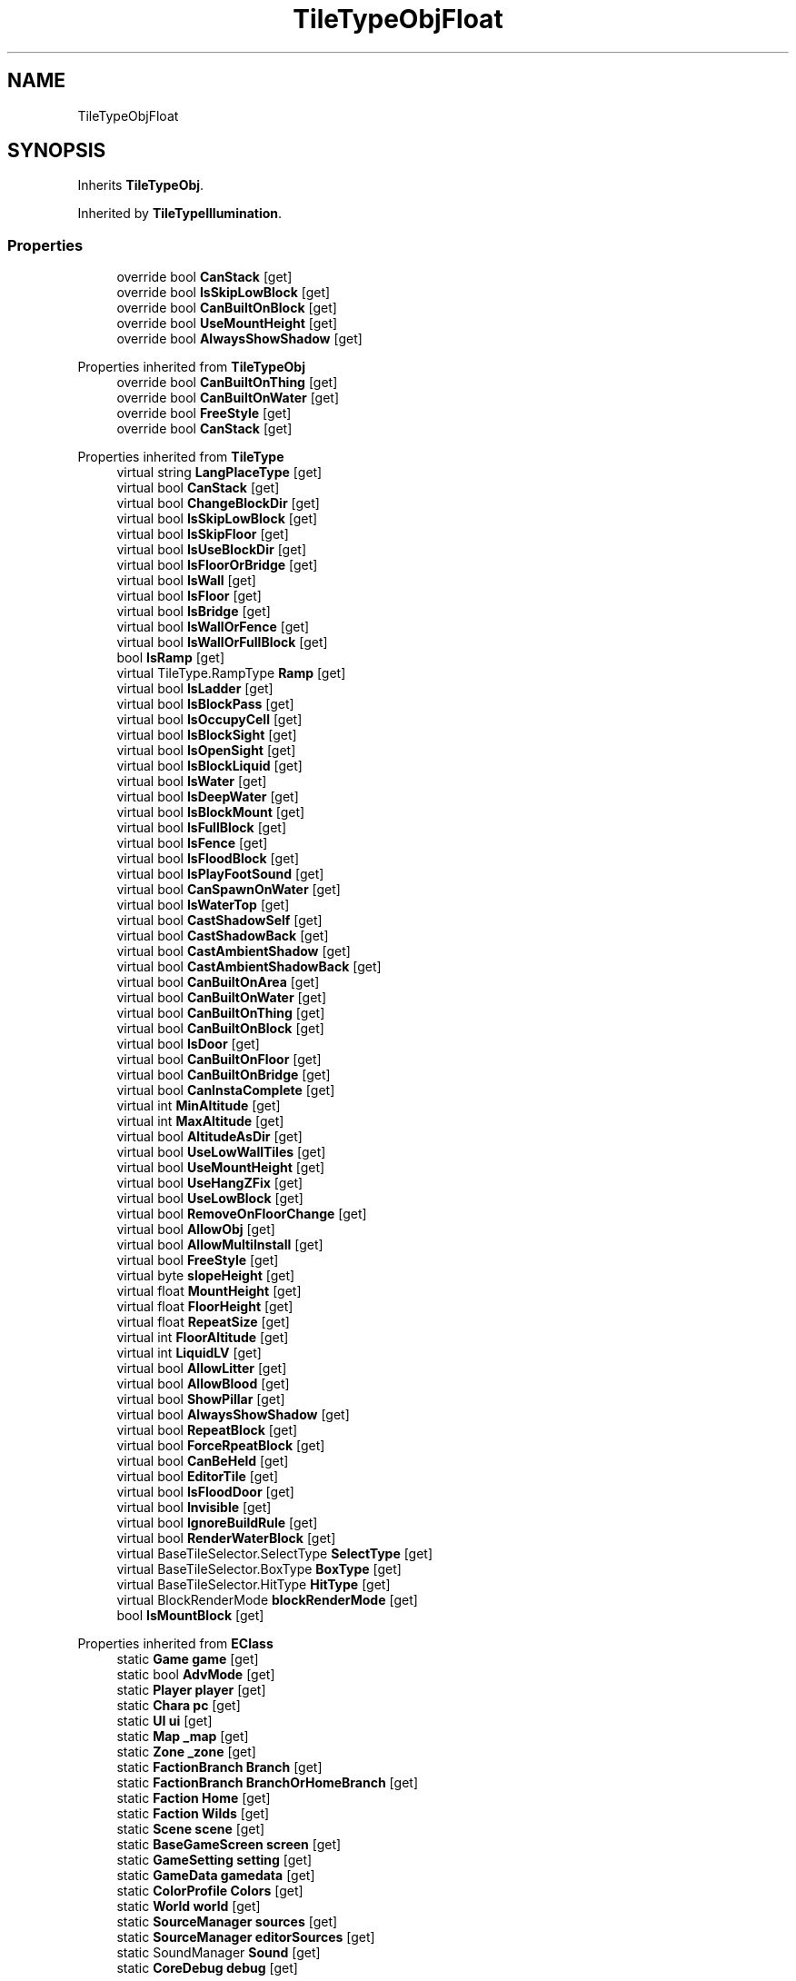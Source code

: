 .TH "TileTypeObjFloat" 3 "Elin Modding Docs Doc" \" -*- nroff -*-
.ad l
.nh
.SH NAME
TileTypeObjFloat
.SH SYNOPSIS
.br
.PP
.PP
Inherits \fBTileTypeObj\fP\&.
.PP
Inherited by \fBTileTypeIllumination\fP\&.
.SS "Properties"

.in +1c
.ti -1c
.RI "override bool \fBCanStack\fP\fR [get]\fP"
.br
.ti -1c
.RI "override bool \fBIsSkipLowBlock\fP\fR [get]\fP"
.br
.ti -1c
.RI "override bool \fBCanBuiltOnBlock\fP\fR [get]\fP"
.br
.ti -1c
.RI "override bool \fBUseMountHeight\fP\fR [get]\fP"
.br
.ti -1c
.RI "override bool \fBAlwaysShowShadow\fP\fR [get]\fP"
.br
.in -1c

Properties inherited from \fBTileTypeObj\fP
.in +1c
.ti -1c
.RI "override bool \fBCanBuiltOnThing\fP\fR [get]\fP"
.br
.ti -1c
.RI "override bool \fBCanBuiltOnWater\fP\fR [get]\fP"
.br
.ti -1c
.RI "override bool \fBFreeStyle\fP\fR [get]\fP"
.br
.ti -1c
.RI "override bool \fBCanStack\fP\fR [get]\fP"
.br
.in -1c

Properties inherited from \fBTileType\fP
.in +1c
.ti -1c
.RI "virtual string \fBLangPlaceType\fP\fR [get]\fP"
.br
.ti -1c
.RI "virtual bool \fBCanStack\fP\fR [get]\fP"
.br
.ti -1c
.RI "virtual bool \fBChangeBlockDir\fP\fR [get]\fP"
.br
.ti -1c
.RI "virtual bool \fBIsSkipLowBlock\fP\fR [get]\fP"
.br
.ti -1c
.RI "virtual bool \fBIsSkipFloor\fP\fR [get]\fP"
.br
.ti -1c
.RI "virtual bool \fBIsUseBlockDir\fP\fR [get]\fP"
.br
.ti -1c
.RI "virtual bool \fBIsFloorOrBridge\fP\fR [get]\fP"
.br
.ti -1c
.RI "virtual bool \fBIsWall\fP\fR [get]\fP"
.br
.ti -1c
.RI "virtual bool \fBIsFloor\fP\fR [get]\fP"
.br
.ti -1c
.RI "virtual bool \fBIsBridge\fP\fR [get]\fP"
.br
.ti -1c
.RI "virtual bool \fBIsWallOrFence\fP\fR [get]\fP"
.br
.ti -1c
.RI "virtual bool \fBIsWallOrFullBlock\fP\fR [get]\fP"
.br
.ti -1c
.RI "bool \fBIsRamp\fP\fR [get]\fP"
.br
.ti -1c
.RI "virtual TileType\&.RampType \fBRamp\fP\fR [get]\fP"
.br
.ti -1c
.RI "virtual bool \fBIsLadder\fP\fR [get]\fP"
.br
.ti -1c
.RI "virtual bool \fBIsBlockPass\fP\fR [get]\fP"
.br
.ti -1c
.RI "virtual bool \fBIsOccupyCell\fP\fR [get]\fP"
.br
.ti -1c
.RI "virtual bool \fBIsBlockSight\fP\fR [get]\fP"
.br
.ti -1c
.RI "virtual bool \fBIsOpenSight\fP\fR [get]\fP"
.br
.ti -1c
.RI "virtual bool \fBIsBlockLiquid\fP\fR [get]\fP"
.br
.ti -1c
.RI "virtual bool \fBIsWater\fP\fR [get]\fP"
.br
.ti -1c
.RI "virtual bool \fBIsDeepWater\fP\fR [get]\fP"
.br
.ti -1c
.RI "virtual bool \fBIsBlockMount\fP\fR [get]\fP"
.br
.ti -1c
.RI "virtual bool \fBIsFullBlock\fP\fR [get]\fP"
.br
.ti -1c
.RI "virtual bool \fBIsFence\fP\fR [get]\fP"
.br
.ti -1c
.RI "virtual bool \fBIsFloodBlock\fP\fR [get]\fP"
.br
.ti -1c
.RI "virtual bool \fBIsPlayFootSound\fP\fR [get]\fP"
.br
.ti -1c
.RI "virtual bool \fBCanSpawnOnWater\fP\fR [get]\fP"
.br
.ti -1c
.RI "virtual bool \fBIsWaterTop\fP\fR [get]\fP"
.br
.ti -1c
.RI "virtual bool \fBCastShadowSelf\fP\fR [get]\fP"
.br
.ti -1c
.RI "virtual bool \fBCastShadowBack\fP\fR [get]\fP"
.br
.ti -1c
.RI "virtual bool \fBCastAmbientShadow\fP\fR [get]\fP"
.br
.ti -1c
.RI "virtual bool \fBCastAmbientShadowBack\fP\fR [get]\fP"
.br
.ti -1c
.RI "virtual bool \fBCanBuiltOnArea\fP\fR [get]\fP"
.br
.ti -1c
.RI "virtual bool \fBCanBuiltOnWater\fP\fR [get]\fP"
.br
.ti -1c
.RI "virtual bool \fBCanBuiltOnThing\fP\fR [get]\fP"
.br
.ti -1c
.RI "virtual bool \fBCanBuiltOnBlock\fP\fR [get]\fP"
.br
.ti -1c
.RI "virtual bool \fBIsDoor\fP\fR [get]\fP"
.br
.ti -1c
.RI "virtual bool \fBCanBuiltOnFloor\fP\fR [get]\fP"
.br
.ti -1c
.RI "virtual bool \fBCanBuiltOnBridge\fP\fR [get]\fP"
.br
.ti -1c
.RI "virtual bool \fBCanInstaComplete\fP\fR [get]\fP"
.br
.ti -1c
.RI "virtual int \fBMinAltitude\fP\fR [get]\fP"
.br
.ti -1c
.RI "virtual int \fBMaxAltitude\fP\fR [get]\fP"
.br
.ti -1c
.RI "virtual bool \fBAltitudeAsDir\fP\fR [get]\fP"
.br
.ti -1c
.RI "virtual bool \fBUseLowWallTiles\fP\fR [get]\fP"
.br
.ti -1c
.RI "virtual bool \fBUseMountHeight\fP\fR [get]\fP"
.br
.ti -1c
.RI "virtual bool \fBUseHangZFix\fP\fR [get]\fP"
.br
.ti -1c
.RI "virtual bool \fBUseLowBlock\fP\fR [get]\fP"
.br
.ti -1c
.RI "virtual bool \fBRemoveOnFloorChange\fP\fR [get]\fP"
.br
.ti -1c
.RI "virtual bool \fBAllowObj\fP\fR [get]\fP"
.br
.ti -1c
.RI "virtual bool \fBAllowMultiInstall\fP\fR [get]\fP"
.br
.ti -1c
.RI "virtual bool \fBFreeStyle\fP\fR [get]\fP"
.br
.ti -1c
.RI "virtual byte \fBslopeHeight\fP\fR [get]\fP"
.br
.ti -1c
.RI "virtual float \fBMountHeight\fP\fR [get]\fP"
.br
.ti -1c
.RI "virtual float \fBFloorHeight\fP\fR [get]\fP"
.br
.ti -1c
.RI "virtual float \fBRepeatSize\fP\fR [get]\fP"
.br
.ti -1c
.RI "virtual int \fBFloorAltitude\fP\fR [get]\fP"
.br
.ti -1c
.RI "virtual int \fBLiquidLV\fP\fR [get]\fP"
.br
.ti -1c
.RI "virtual bool \fBAllowLitter\fP\fR [get]\fP"
.br
.ti -1c
.RI "virtual bool \fBAllowBlood\fP\fR [get]\fP"
.br
.ti -1c
.RI "virtual bool \fBShowPillar\fP\fR [get]\fP"
.br
.ti -1c
.RI "virtual bool \fBAlwaysShowShadow\fP\fR [get]\fP"
.br
.ti -1c
.RI "virtual bool \fBRepeatBlock\fP\fR [get]\fP"
.br
.ti -1c
.RI "virtual bool \fBForceRpeatBlock\fP\fR [get]\fP"
.br
.ti -1c
.RI "virtual bool \fBCanBeHeld\fP\fR [get]\fP"
.br
.ti -1c
.RI "virtual bool \fBEditorTile\fP\fR [get]\fP"
.br
.ti -1c
.RI "virtual bool \fBIsFloodDoor\fP\fR [get]\fP"
.br
.ti -1c
.RI "virtual bool \fBInvisible\fP\fR [get]\fP"
.br
.ti -1c
.RI "virtual bool \fBIgnoreBuildRule\fP\fR [get]\fP"
.br
.ti -1c
.RI "virtual bool \fBRenderWaterBlock\fP\fR [get]\fP"
.br
.ti -1c
.RI "virtual BaseTileSelector\&.SelectType \fBSelectType\fP\fR [get]\fP"
.br
.ti -1c
.RI "virtual BaseTileSelector\&.BoxType \fBBoxType\fP\fR [get]\fP"
.br
.ti -1c
.RI "virtual BaseTileSelector\&.HitType \fBHitType\fP\fR [get]\fP"
.br
.ti -1c
.RI "virtual BlockRenderMode \fBblockRenderMode\fP\fR [get]\fP"
.br
.ti -1c
.RI "bool \fBIsMountBlock\fP\fR [get]\fP"
.br
.in -1c

Properties inherited from \fBEClass\fP
.in +1c
.ti -1c
.RI "static \fBGame\fP \fBgame\fP\fR [get]\fP"
.br
.ti -1c
.RI "static bool \fBAdvMode\fP\fR [get]\fP"
.br
.ti -1c
.RI "static \fBPlayer\fP \fBplayer\fP\fR [get]\fP"
.br
.ti -1c
.RI "static \fBChara\fP \fBpc\fP\fR [get]\fP"
.br
.ti -1c
.RI "static \fBUI\fP \fBui\fP\fR [get]\fP"
.br
.ti -1c
.RI "static \fBMap\fP \fB_map\fP\fR [get]\fP"
.br
.ti -1c
.RI "static \fBZone\fP \fB_zone\fP\fR [get]\fP"
.br
.ti -1c
.RI "static \fBFactionBranch\fP \fBBranch\fP\fR [get]\fP"
.br
.ti -1c
.RI "static \fBFactionBranch\fP \fBBranchOrHomeBranch\fP\fR [get]\fP"
.br
.ti -1c
.RI "static \fBFaction\fP \fBHome\fP\fR [get]\fP"
.br
.ti -1c
.RI "static \fBFaction\fP \fBWilds\fP\fR [get]\fP"
.br
.ti -1c
.RI "static \fBScene\fP \fBscene\fP\fR [get]\fP"
.br
.ti -1c
.RI "static \fBBaseGameScreen\fP \fBscreen\fP\fR [get]\fP"
.br
.ti -1c
.RI "static \fBGameSetting\fP \fBsetting\fP\fR [get]\fP"
.br
.ti -1c
.RI "static \fBGameData\fP \fBgamedata\fP\fR [get]\fP"
.br
.ti -1c
.RI "static \fBColorProfile\fP \fBColors\fP\fR [get]\fP"
.br
.ti -1c
.RI "static \fBWorld\fP \fBworld\fP\fR [get]\fP"
.br
.ti -1c
.RI "static \fBSourceManager\fP \fBsources\fP\fR [get]\fP"
.br
.ti -1c
.RI "static \fBSourceManager\fP \fBeditorSources\fP\fR [get]\fP"
.br
.ti -1c
.RI "static SoundManager \fBSound\fP\fR [get]\fP"
.br
.ti -1c
.RI "static \fBCoreDebug\fP \fBdebug\fP\fR [get]\fP"
.br
.in -1c
.SS "Additional Inherited Members"


Public Types inherited from \fBTileType\fP
.in +1c
.ti -1c
.RI "enum \fBRampType\fP { \fBNone\fP, \fBFull\fP, \fBHalf\fP }"
.br
.in -1c

Public Member Functions inherited from \fBTileType\fP
.in +1c
.ti -1c
.RI "virtual bool \fBCanRotate\fP (bool buildMode)"
.br
.ti -1c
.RI "HitResult \fB_HitTest\fP (\fBPoint\fP pos, \fBCard\fP target, bool canIgnore=true)"
.br
.ti -1c
.RI "virtual int \fBGetDesiredDir\fP (\fBPoint\fP p, int d)"
.br
.ti -1c
.RI "virtual void \fBGetMountHeight\fP (ref Vector3 v, \fBPoint\fP p, int d, \fBCard\fP target=null)"
.br
.ti -1c
.RI "Vector3 \fBGetRampFix\fP (int dir)"
.br
.in -1c

Static Public Member Functions inherited from \fBTileType\fP
.in +1c
.ti -1c
.RI "static void \fBInit\fP ()"
.br
.in -1c

Static Public Member Functions inherited from \fBEClass\fP
.in +1c
.ti -1c
.RI "static int \fBrnd\fP (int a)"
.br
.ti -1c
.RI "static int \fBcurve\fP (int a, int start, int step, int rate=75)"
.br
.ti -1c
.RI "static int \fBrndHalf\fP (int a)"
.br
.ti -1c
.RI "static float \fBrndf\fP (float a)"
.br
.ti -1c
.RI "static int \fBrndSqrt\fP (int a)"
.br
.ti -1c
.RI "static void \fBWait\fP (float a, \fBCard\fP c)"
.br
.ti -1c
.RI "static void \fBWait\fP (float a, \fBPoint\fP p)"
.br
.ti -1c
.RI "static int \fBBigger\fP (int a, int b)"
.br
.ti -1c
.RI "static int \fBSmaller\fP (int a, int b)"
.br
.in -1c

Static Public Attributes inherited from \fBTileType\fP
.in +1c
.ti -1c
.RI "static \fBTileTypeNone\fP \fBNone\fP = new \fBTileTypeNone\fP()"
.br
.ti -1c
.RI "static \fBTileTypeInvisibleBlock\fP \fBInvisiBlock\fP = new \fBTileTypeInvisibleBlock\fP()"
.br
.ti -1c
.RI "static \fBTileTypeBlock\fP \fBBlock\fP = new \fBTileTypeBlock\fP()"
.br
.ti -1c
.RI "static \fBTileTypeBlockShip\fP \fBBlockShip\fP = new \fBTileTypeBlockShip\fP()"
.br
.ti -1c
.RI "static \fBTileTypeSlope\fP \fBSlope\fP = new \fBTileTypeSlope\fP()"
.br
.ti -1c
.RI "static \fBTileTypeHalfBlock\fP \fBHalfBlock\fP = new \fBTileTypeHalfBlock\fP()"
.br
.ti -1c
.RI "static \fBTileTypeStairs\fP \fBStairs\fP = new \fBTileTypeStairs\fP()"
.br
.ti -1c
.RI "static \fBTileTypeStairs\fP \fBStairsHalf\fP = new \fBTileTypeStairsHalf\fP()"
.br
.ti -1c
.RI "static \fBTileTypeRooftop\fP \fBRooftop\fP = new \fBTileTypeRooftop\fP()"
.br
.ti -1c
.RI "static \fBTileTypeScaffold\fP \fBScaffold\fP = new \fBTileTypeScaffold\fP()"
.br
.ti -1c
.RI "static \fBTileTypeLadder\fP \fBLadder\fP = new \fBTileTypeLadder\fP()"
.br
.ti -1c
.RI "static \fBTileTypePillar\fP \fBPillar\fP = new \fBTileTypePillar\fP()"
.br
.ti -1c
.RI "static \fBTileTypeWaterfall\fP \fBWaterfall\fP = new \fBTileTypeWaterfall\fP()"
.br
.ti -1c
.RI "static \fBTileTypeWall\fP \fBWall\fP = new \fBTileTypeWall\fP()"
.br
.ti -1c
.RI "static \fBTileTypeWallOpen\fP \fBWallOpen\fP = new \fBTileTypeWallOpen\fP()"
.br
.ti -1c
.RI "static \fBTileTypeFence\fP \fBFence\fP = new \fBTileTypeFence\fP()"
.br
.ti -1c
.RI "static \fBTileTypeFenceClosed\fP \fBFenceClosed\fP = new \fBTileTypeFenceClosed\fP()"
.br
.ti -1c
.RI "static \fBTileTypeFloor\fP \fBFloor\fP = new \fBTileTypeFloor\fP()"
.br
.ti -1c
.RI "static \fBTileTypeFloorScaffold\fP \fBFloorScaffold\fP = new \fBTileTypeFloorScaffold\fP()"
.br
.ti -1c
.RI "static \fBTileTypeWater\fP \fBFloorWater\fP = new \fBTileTypeWater\fP()"
.br
.ti -1c
.RI "static \fBTileTypeWaterShallow\fP \fBFloorWaterShallow\fP = new \fBTileTypeWaterShallow\fP()"
.br
.ti -1c
.RI "static \fBTileTypeWaterDeep\fP \fBFloorWaterDeep\fP = new \fBTileTypeWaterDeep\fP()"
.br
.ti -1c
.RI "static \fBTileTypeBridge\fP \fBBridge\fP = new \fBTileTypeBridge\fP()"
.br
.ti -1c
.RI "static \fBTileTypeBridgeDeco\fP \fBBridgeDeco\fP = new \fBTileTypeBridgeDeco\fP()"
.br
.ti -1c
.RI "static \fBTileTypeBridgePillar\fP \fBBridgePillar\fP = new \fBTileTypeBridgePillar\fP()"
.br
.ti -1c
.RI "static \fBTileTypeSky\fP \fBSky\fP = new \fBTileTypeSky\fP()"
.br
.ti -1c
.RI "static \fBTileTypeObj\fP \fBObj\fP = new \fBTileTypeObj\fP()"
.br
.ti -1c
.RI "static \fBTileTypeObjBig\fP \fBObjBig\fP = new \fBTileTypeObjBig\fP()"
.br
.ti -1c
.RI "static \fBTileTypeObjHuge\fP \fBObjHuge\fP = new \fBTileTypeObjHuge\fP()"
.br
.ti -1c
.RI "static \fBTileTypeObjCeil\fP \fBObjCeil\fP = new \fBTileTypeObjCeil\fP()"
.br
.ti -1c
.RI "static \fBTileTypeObjFloat\fP \fBObjFloat\fP = new \fBTileTypeObjFloat\fP()"
.br
.ti -1c
.RI "static \fBTileTypeObjWater\fP \fBObjWater\fP = new \fBTileTypeObjWater\fP()"
.br
.ti -1c
.RI "static \fBTileTypeObjWaterTop\fP \fBObjWaterTop\fP = new \fBTileTypeObjWaterTop\fP()"
.br
.ti -1c
.RI "static \fBTileTypeIllumination\fP \fBIllumination\fP = new \fBTileTypeIllumination\fP()"
.br
.ti -1c
.RI "static \fBTileTypeTree\fP \fBTree\fP = new \fBTileTypeTree\fP()"
.br
.ti -1c
.RI "static \fBTileTypeDoor\fP \fBDoor\fP = new \fBTileTypeDoor\fP()"
.br
.ti -1c
.RI "static \fBTileTypeWallHang\fP \fBWallHang\fP = new \fBTileTypeWallHang\fP()"
.br
.ti -1c
.RI "static \fBTileTypeWallHangSign\fP \fBWallHangSign\fP = new \fBTileTypeWallHangSign\fP()"
.br
.ti -1c
.RI "static \fBTileTypeVine\fP \fBVine\fP = new \fBTileTypeVine\fP()"
.br
.ti -1c
.RI "static \fBTileTypeWallMount\fP \fBWallMount\fP = new \fBTileTypeWallMount\fP()"
.br
.ti -1c
.RI "static \fBTileTypePaint\fP \fBPaint\fP = new \fBTileTypePaint\fP()"
.br
.ti -1c
.RI "static \fBTileTypeWindow\fP \fBWindow\fP = new \fBTileTypeWindow\fP()"
.br
.ti -1c
.RI "static \fBTileTypeRoof\fP \fBRoof\fP = new \fBTileTypeRoof\fP()"
.br
.ti -1c
.RI "static \fBTileTypeRoad\fP \fBRoad\fP = new \fBTileTypeRoad\fP()"
.br
.ti -1c
.RI "static \fBTileTypeChasm\fP \fBChasm\fP = new \fBTileTypeChasm\fP()"
.br
.ti -1c
.RI "static \fBTileTypeBoat\fP \fBBoat\fP = new \fBTileTypeBoat\fP()"
.br
.ti -1c
.RI "static \fBTileTypeLiquid\fP \fBLiquid\fP = new \fBTileTypeLiquid\fP()"
.br
.ti -1c
.RI "static \fBTileTypeMarker\fP \fBMarker\fP = new \fBTileTypeMarker\fP()"
.br
.ti -1c
.RI "static Dictionary< string, \fBTileType\fP > \fBdict\fP = new Dictionary<string, \fBTileType\fP>()"
.br
.in -1c

Static Public Attributes inherited from \fBEClass\fP
.in +1c
.ti -1c
.RI "static \fBCore\fP \fBcore\fP"
.br
.in -1c

Protected Member Functions inherited from \fBTileType\fP
.in +1c
.ti -1c
.RI "virtual HitResult \fBHitTest\fP (\fBPoint\fP pos)"
.br
.in -1c
.SH "Detailed Description"
.PP 
Definition at line \fB4\fP of file \fBTileTypeObjFloat\&.cs\fP\&.
.SH "Property Documentation"
.PP 
.SS "override bool TileTypeObjFloat\&.AlwaysShowShadow\fR [get]\fP"

.PP
Definition at line \fB48\fP of file \fBTileTypeObjFloat\&.cs\fP\&.
.SS "override bool TileTypeObjFloat\&.CanBuiltOnBlock\fR [get]\fP"

.PP
Definition at line \fB28\fP of file \fBTileTypeObjFloat\&.cs\fP\&.
.SS "override bool TileTypeObjFloat\&.CanStack\fR [get]\fP"

.PP
Definition at line \fB8\fP of file \fBTileTypeObjFloat\&.cs\fP\&.
.SS "override bool TileTypeObjFloat\&.IsSkipLowBlock\fR [get]\fP"

.PP
Definition at line \fB18\fP of file \fBTileTypeObjFloat\&.cs\fP\&.
.SS "override bool TileTypeObjFloat\&.UseMountHeight\fR [get]\fP"

.PP
Definition at line \fB38\fP of file \fBTileTypeObjFloat\&.cs\fP\&.

.SH "Author"
.PP 
Generated automatically by Doxygen for Elin Modding Docs Doc from the source code\&.
